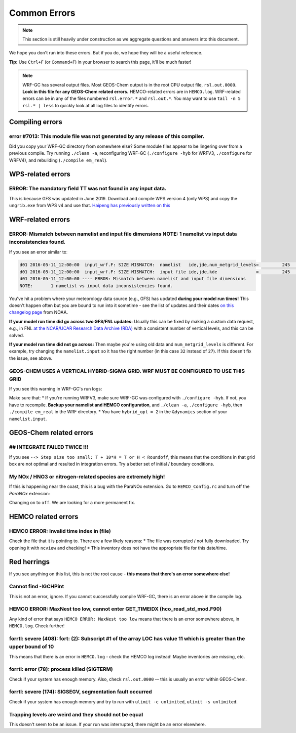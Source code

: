 Common Errors
==============

.. note::
	This section is still heavily under construction as we aggregate questions and answers into this document.

We hope you don't run into these errors. But if you do, we hope they will be a useful reference.

**Tip:** Use ``Ctrl+F`` (or ``Command+F``) in your browser to search this page, it'll be much faster!

.. note::
	WRF-GC has several output files. Most GEOS-Chem output is in the root CPU output file, ``rsl.out.0000``. **Look in this file for any GEOS-Chem related errors.** HEMCO-related errors are in ``HEMCO.log``. WRF-related errors can be in any of the files numbered ``rsl.error.*`` and ``rsl.out.*``. You may want to use ``tail -n 5 rsl.* | less`` to quickly look at all log files to identify errors.

Compiling errors
-----------------

error #7013: This module file was not generated by any release of this compiler.
^^^^^^^^^^^^^^^^^^^^^^^^^^^^^^^^^^^^^^^^^^^^^^^^^^^^^^^^^^^^^^^^^^^^^^^^^^^^^^^^

Did you copy your WRF-GC directory from somewhere else? Some module files appear to be lingering over from a previous compile. Try running ``./clean -a``, reconfiguring WRF-GC (``./configure -hyb`` for WRFV3, ``./configure`` for WRFV4), and rebuliding (``./compile em_real``).

WPS-related errors
-------------------

ERROR: The mandatory field TT was not found in any input data.
^^^^^^^^^^^^^^^^^^^^^^^^^^^^^^^^^^^^^^^^^^^^^^^^^^^^^^^^^^^^^^^

This is because GFS was updated in June 2019. Download and compile WPS version 4 (only WPS) and copy the ``ungrib.exe`` from WPS v4 and use that. `Haipeng has previously written on this <https://jimmielin.me/2019/wrf-3x-gfs-ungrib-error/>`_

WRF-related errors
------------------

ERROR: Mismatch between namelist and input file dimensions NOTE:       1 namelist vs input data inconsistencies found.
^^^^^^^^^^^^^^^^^^^^^^^^^^^^^^^^^^^^^^^^^^^^^^^^^^^^^^^^^^^^^^^^^^^^^^^^^^^^^^^^^^^^^^^^^^^^^^^^^^^^^^^^^^^^^^^^^^^^^^^^

If you see an error similar to:

.. code-block::

	d01 2016-05-11_12:00:00  input_wrf.F: SIZE MISMATCH:  namelist   ide,jde,num_metgrid_levels=         245         181          27
	d01 2016-05-11_12:00:00  input_wrf.F: SIZE MISMATCH:  input file ide,jde,kde               =         245         181          32
	d01 2016-05-11_12:00:00 ---- ERROR: Mismatch between namelist and input file dimensions
	NOTE:       1 namelist vs input data inconsistencies found.

You've hit a problem where your meteorology data source (e.g., GFS) has updated **during your model run times!** This doesn't happen often but you are bound to run into it sometime - see the list of updates and their dates `on this changelog page <https://www.nco.ncep.noaa.gov/pmb/changes/>`_ from NOAA.

**If your model run time did go across two GFS/FNL updates:** Usually this can be fixed by making a custom data request, e.g., in FNL `at the NCAR/UCAR Research Data Archive (RDA) <https://rda.ucar.edu/datasets/ds083.2/index.html#!access>`__ with a consistent number of vertical levels, and this can be solved.

**If your model run time did not go across:** Then maybe you're using old data and ``num_metgrid_levels`` is different. For example, try changing the ``namelist.input`` so it has the right number (in this case ``32`` instead of ``27``). If this doesn't fix the issue, see above.

GEOS-CHEM USES A VERTICAL HYBRID-SIGMA GRID. WRF MUST BE CONFIGURED TO USE THIS GRID
^^^^^^^^^^^^^^^^^^^^^^^^^^^^^^^^^^^^^^^^^^^^^^^^^^^^^^^^^^^^^^^^^^^^^^^^^^^^^^^^^^^^^

If you see this warning in WRF-GC's run logs:

.. code-block::
	 =====================================================
	 |               W A R N I N G (WRF-GC)              |
	 =====================================================
	   GEOS-CHEM USES A VERTICAL HYBRID-SIGMA GRID.
	   WRF MUST BE CONFIGURED TO USE THIS GRID using the
	   namelist option &dynamics: hybrid_opt = 2, and
	   RECOMPILING with ./configure -hyb.

	   WE WERE *NOT* ABLE TO DETECT THIS IN YOUR WRF-GC
	   CONFIGURATION, WHICH MEANS THE VERTICAL LEVELS MAY
	   BE INACCURATE AND OUTRIGHT WRONG. PLEASE CHECK.
	 =====================================================

Make sure that:
* If you're running WRFV3, make sure WRF-GC was configured with ``./configure -hyb``. If not, you have to recompile. **Backup your namelist and HEMCO configuration**, and ``./clean -a``, ``./configure -hyb``, then ``./compile em_real`` in the WRF directory.
* You have ``hybrid_opt = 2`` in the ``&dynamics`` section of your ``namelist.input``.

GEOS-Chem related errors
------------------------

## INTEGRATE FAILED TWICE !!! 
^^^^^^^^^^^^^^^^^^^^^^^^^^^^^

If you see ``--> Step size too small: T + 10*H = T or H < Roundoff``, this means that the conditions in that grid box are not optimal and resulted in integration errors. Try a better set of initial / boundary conditions.

My NOx / HNO3 or nitrogen-related species are extremely high!
^^^^^^^^^^^^^^^^^^^^^^^^^^^^^^^^^^^^^^^^^^^^^^^^^^^^^^^^^^^^^^

If this is happening near the coast, this is a bug with the ParaNOx extension. Go to ``HEMCO_Config.rc`` and turn off the `ParaNOx` extension:

.. code-block::
    102     ParaNOx                : on    NO/NO2/O3/HNO3

Changing ``on`` to ``off``. We are looking for a more permanent fix.


HEMCO related errors
--------------------

HEMCO ERROR: Invalid time index in (file)
^^^^^^^^^^^^^^^^^^^^^^^^^^^^^^^^^^^^^^^^^^

Check the file that it is pointing to. There are a few likely reasons:
* The file was corrupted / not fully downloaded. Try opening it with ``ncview`` and checking!
* This inventory does not have the appropriate file for this date/time.

Red herrings
-------------
If you see anything on this list, this is not the root cause - **this means that there's an error somewhere else!**

Cannot find -lGCHPint
^^^^^^^^^^^^^^^^^^^^^^

This is not an error, ignore. If you cannot successfully compile WRF-GC, there is an error above in the compile log.

HEMCO ERROR: MaxNest too low, cannot enter GET_TIMEIDX (hco_read_std_mod.F90)
^^^^^^^^^^^^^^^^^^^^^^^^^^^^^^^^^^^^^^^^^^^^^^^^^^^^^^^^^^^^^^^^^^^^^^^^^^^^^^

Any kind of error that says ``HEMCO ERROR: MaxNest too low`` means that there is an error somewhere above, in ``HEMCO.log``. Check further!

forrtl: severe (408): fort: (2): Subscript #1 of the array LOC has value 11 which is greater than the upper bound of 10
^^^^^^^^^^^^^^^^^^^^^^^^^^^^^^^^^^^^^^^^^^^^^^^^^^^^^^^^^^^^^^^^^^^^^^^^^^^^^^^^^^^^^^^^^^^^^^^^^^^^^^^^^^^^^^^^^^^^^^^^

This means that there is an error in ``HEMCO.log`` - check the HEMCO log instead! Maybe inventories are missing, etc.

forrtl: error (78): process killed (SIGTERM)
^^^^^^^^^^^^^^^^^^^^^^^^^^^^^^^^^^^^^^^^^^^^

Check if your system has enough memory. Also, check ``rsl.out.0000`` -- this is usually an error within GEOS-Chem.

forrtl: severe (174): SIGSEGV, segmentation fault occurred
^^^^^^^^^^^^^^^^^^^^^^^^^^^^^^^^^^^^^^^^^^^^^^^^^^^^^^^^^^

Check if your system has enough memory and try to run with ``ulimit -c unlimited``, ``ulimit -s unlimited``.

Trapping levels are weird and they should not be equal
^^^^^^^^^^^^^^^^^^^^^^^^^^^^^^^^^^^^^^^^^^^^^^^^^^^^^^^

This doesn't seem to be an issue. If your run was interrupted, there might be an error elsewhere.